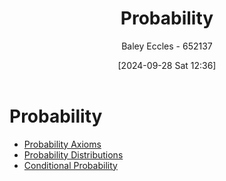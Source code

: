 :PROPERTIES:
:ID:       6c7a8528-056a-47ae-86cb-1a364a19c834
:END:
#+title: Probability
#+date: [2024-09-28 Sat 12:36]
#+AUTHOR: Baley Eccles - 652137
#+STARTUP: latexpreview

* Probability
 - [[id:12ee0ee4-4f71-40ce-afa5-23db5b8c321a][Probability Axioms]]
 - [[id:7ee974e3-0d7e-420c-af7e-44fe52a9ccca][Probability Distributions]]
 - [[id:79a6c1a8-9506-4bce-9daf-71f316c83cda][Conditional Probability]]
